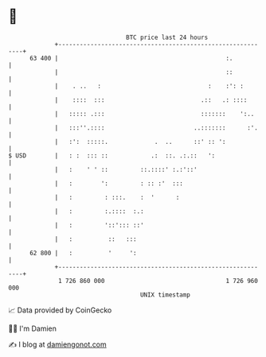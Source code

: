 * 👋

#+begin_example
                                    BTC price last 24 hours                    
                +------------------------------------------------------------+ 
         63 400 |                                               :.           | 
                |                                               ::           | 
                |    . ..   :                              :    :': :        | 
                |    ::::  :::                           .::   .: ::::       | 
                |   ::::: .:::                           :::::::    ':..     | 
                |   :::''.::::                         ..:::::::      :'.    | 
                |   :':  :::::.             .  ..      ::' :: ':             | 
   $ USD        |   : :  ::: ::            .:  ::. .:.::   ':                | 
                |   :    ' ' ::         ::.::::' :.:'::'                     | 
                |   :        ':         : :: :'  :::                         | 
                |   :         : :::.    :  '      :                          | 
                |   :         :.::::  :.:                                    | 
                |   :         '::'::: ::'                                    | 
                |   :          ::   :::                                      | 
         62 800 |   :          '     ':                                      | 
                +------------------------------------------------------------+ 
                 1 726 860 000                                  1 726 960 000  
                                        UNIX timestamp                         
#+end_example
📈 Data provided by CoinGecko

🧑‍💻 I'm Damien

✍️ I blog at [[https://www.damiengonot.com][damiengonot.com]]
